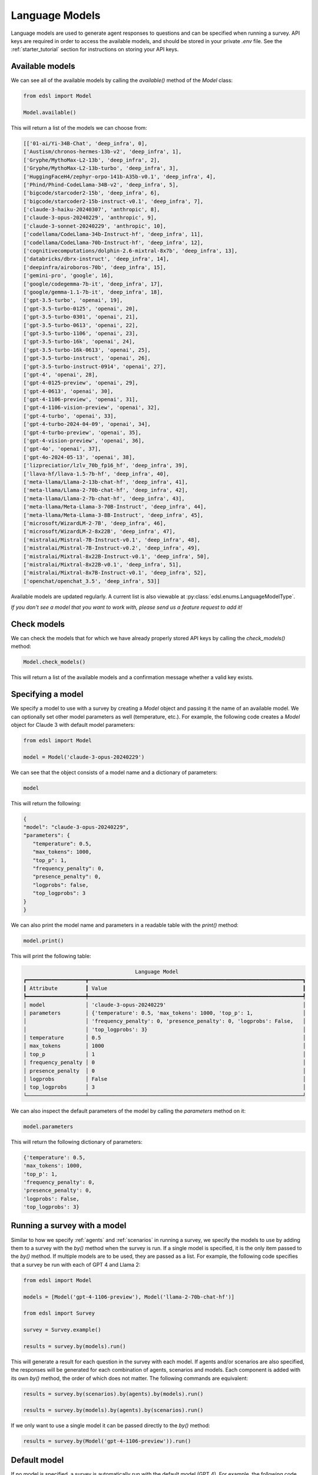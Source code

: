 .. _language_models:

Language Models
===============
Language models are used to generate agent responses to questions and can be specified when running a survey.
API keys are required in order to access the available models, and should be stored in your private `.env` file.
See the :ref:`starter_tutorial` section for instructions on storing your API keys.

Available models
----------------
We can see all of the available models by calling the `available()` method of the `Model` class:

.. code-block:: python

   from edsl import Model

   Model.available()

This will return a list of the models we can choose from:

.. code-block:: python

   [['01-ai/Yi-34B-Chat', 'deep_infra', 0],
   ['Austism/chronos-hermes-13b-v2', 'deep_infra', 1],
   ['Gryphe/MythoMax-L2-13b', 'deep_infra', 2],
   ['Gryphe/MythoMax-L2-13b-turbo', 'deep_infra', 3],
   ['HuggingFaceH4/zephyr-orpo-141b-A35b-v0.1', 'deep_infra', 4],
   ['Phind/Phind-CodeLlama-34B-v2', 'deep_infra', 5],
   ['bigcode/starcoder2-15b', 'deep_infra', 6],
   ['bigcode/starcoder2-15b-instruct-v0.1', 'deep_infra', 7],
   ['claude-3-haiku-20240307', 'anthropic', 8],
   ['claude-3-opus-20240229', 'anthropic', 9],
   ['claude-3-sonnet-20240229', 'anthropic', 10],
   ['codellama/CodeLlama-34b-Instruct-hf', 'deep_infra', 11],
   ['codellama/CodeLlama-70b-Instruct-hf', 'deep_infra', 12],
   ['cognitivecomputations/dolphin-2.6-mixtral-8x7b', 'deep_infra', 13],
   ['databricks/dbrx-instruct', 'deep_infra', 14],
   ['deepinfra/airoboros-70b', 'deep_infra', 15],
   ['gemini-pro', 'google', 16],
   ['google/codegemma-7b-it', 'deep_infra', 17],
   ['google/gemma-1.1-7b-it', 'deep_infra', 18],
   ['gpt-3.5-turbo', 'openai', 19],
   ['gpt-3.5-turbo-0125', 'openai', 20],
   ['gpt-3.5-turbo-0301', 'openai', 21],
   ['gpt-3.5-turbo-0613', 'openai', 22],
   ['gpt-3.5-turbo-1106', 'openai', 23],
   ['gpt-3.5-turbo-16k', 'openai', 24],
   ['gpt-3.5-turbo-16k-0613', 'openai', 25],
   ['gpt-3.5-turbo-instruct', 'openai', 26],
   ['gpt-3.5-turbo-instruct-0914', 'openai', 27],
   ['gpt-4', 'openai', 28],
   ['gpt-4-0125-preview', 'openai', 29],
   ['gpt-4-0613', 'openai', 30],
   ['gpt-4-1106-preview', 'openai', 31],
   ['gpt-4-1106-vision-preview', 'openai', 32],
   ['gpt-4-turbo', 'openai', 33],
   ['gpt-4-turbo-2024-04-09', 'openai', 34],
   ['gpt-4-turbo-preview', 'openai', 35],
   ['gpt-4-vision-preview', 'openai', 36],
   ['gpt-4o', 'openai', 37],
   ['gpt-4o-2024-05-13', 'openai', 38],
   ['lizpreciatior/lzlv_70b_fp16_hf', 'deep_infra', 39],
   ['llava-hf/llava-1.5-7b-hf', 'deep_infra', 40],
   ['meta-llama/Llama-2-13b-chat-hf', 'deep_infra', 41],
   ['meta-llama/Llama-2-70b-chat-hf', 'deep_infra', 42],
   ['meta-llama/Llama-2-7b-chat-hf', 'deep_infra', 43],
   ['meta-llama/Meta-Llama-3-70B-Instruct', 'deep_infra', 44],
   ['meta-llama/Meta-Llama-3-8B-Instruct', 'deep_infra', 45],
   ['microsoft/WizardLM-2-7B', 'deep_infra', 46],
   ['microsoft/WizardLM-2-8x22B', 'deep_infra', 47],
   ['mistralai/Mistral-7B-Instruct-v0.1', 'deep_infra', 48],
   ['mistralai/Mistral-7B-Instruct-v0.2', 'deep_infra', 49],
   ['mistralai/Mixtral-8x22B-Instruct-v0.1', 'deep_infra', 50],
   ['mistralai/Mixtral-8x22B-v0.1', 'deep_infra', 51],
   ['mistralai/Mixtral-8x7B-Instruct-v0.1', 'deep_infra', 52],
   ['openchat/openchat_3.5', 'deep_infra', 53]]

Available models are updated regularly.
A current list is also viewable at :py:class:`edsl.enums.LanguageModelType`.

*If you don't see a model that you want to work with, please send us a feature request to add it!*

Check models 
------------
We can check the models that for which we have already properly stored API keys by calling the `check_models()` method:

.. code-block:: python

   Model.check_models()

This will return a list of the available models and a confirmation message whether a valid key exists.

Specifying a model
------------------
We specify a model to use with a survey by creating a `Model` object and passing it the name of an available model.
We can optionally set other model parameters as well (temperature, etc.). 
For example, the following code creates a `Model` object for Claude 3 with default model parameters:

.. code-block:: python

   from edsl import Model

   model = Model('claude-3-opus-20240229')

We can see that the object consists of a model name and a dictionary of parameters:

.. code-block:: python

   model

This will return the following:

.. code-block:: python

   {
   "model": "claude-3-opus-20240229",
   "parameters": {
      "temperature": 0.5,
      "max_tokens": 1000,
      "top_p": 1,
      "frequency_penalty": 0,
      "presence_penalty": 0,
      "logprobs": false,
      "top_logprobs": 3
   }
   }

We can also print the model name and parameters in a readable table with the `print()` method:

.. code-block:: python

   model.print()

This will print the following table:

.. code-block:: text

                                       Language Model                                       
   ┏━━━━━━━━━━━━━━━━━━━┳━━━━━━━━━━━━━━━━━━━━━━━━━━━━━━━━━━━━━━━━━━━━━━━━━━━━━━━━━━━━━━━━━━━━━┓
   ┃ Attribute         ┃ Value                                                               ┃
   ┡━━━━━━━━━━━━━━━━━━━╇━━━━━━━━━━━━━━━━━━━━━━━━━━━━━━━━━━━━━━━━━━━━━━━━━━━━━━━━━━━━━━━━━━━━━┩
   │ model             │ 'claude-3-opus-20240229'                                            │
   │ parameters        │ {'temperature': 0.5, 'max_tokens': 1000, 'top_p': 1,                │
   │                   │ 'frequency_penalty': 0, 'presence_penalty': 0, 'logprobs': False,   │
   │                   │ 'top_logprobs': 3}                                                  │
   │ temperature       │ 0.5                                                                 │
   │ max_tokens        │ 1000                                                                │
   │ top_p             │ 1                                                                   │
   │ frequency_penalty │ 0                                                                   │
   │ presence_penalty  │ 0                                                                   │
   │ logprobs          │ False                                                               │
   │ top_logprobs      │ 3                                                                   │
   └───────────────────┴─────────────────────────────────────────────────────────────────────┘

We can also inspect the default parameters of the model by calling the `parameters` method on it:

.. code-block:: python

   model.parameters

This will return the following dictionary of parameters:

.. code-block:: python

   {'temperature': 0.5, 
   'max_tokens': 1000, 
   'top_p': 1, 
   'frequency_penalty': 0, 
   'presence_penalty': 0, 
   'logprobs': False, 
   'top_logprobs': 3}


Running a survey with a model
-----------------------------
Similar to how we specify :ref:`agents` and :ref:`scenarios` in running a survey, we specify the models to use by adding them to a survey with the `by()` method when the survey is run.
If a single model is specified, it is the only item passed to the `by()` method. 
If multiple models are to be used, they are passed as a list.
For example, the following code specifies that a survey be run with each of GPT 4 and Llama 2:

.. code-block:: python

   from edsl import Model

   models = [Model('gpt-4-1106-preview'), Model('llama-2-70b-chat-hf')]

   from edsl import Survey 

   survey = Survey.example()

   results = survey.by(models).run()

This will generate a result for each question in the survey with each model.
If agents and/or scenarios are also specified, the responses will be generated for each combination of agents, scenarios and models.
Each component is added with its own `by()` method, the order of which does not matter.
The following commands are equivalent:

.. code-block:: python

   results = survey.by(scenarios).by(agents).by(models).run()

   results = survey.by(models).by(agents).by(scenarios).run()

If we only want to use a single model it can be passed directly to the `by()` method:

.. code-block:: python

   results = survey.by(Model('gpt-4-1106-preview')).run()

Default model
-------------
If no model is specified, a survey is automatically run with the default model (GPT 4).
For example, the following code runs a survey with the default model (and no agents or scenarios) without needing to import the `Model` class:

.. code-block:: python

   from edsl import Survey

   results = survey.run()

Inspecting model details in results
-----------------------------------
After running a survey, we can inspect the models used by calling the `models` method on the result object.
For example, we can verify the default model when running a survey without specifying a model:

.. code-block:: python

   from edsl import Survey

   survey = Survey.example()

   results = survey.run()

   results.models

This will return the following information about the default model that was used:

.. code-block:: python

   {
   "model": "gpt-4-1106-preview",
   "parameters": {
      "temperature": 0.5,
      "max_tokens": 1000,
      "top_p": 1,
      "frequency_penalty": 0,
      "presence_penalty": 0,
      "logprobs": false,
      "top_logprobs": 3
   }
   }

To learn more about all the components of a `Results` object, please see the :ref:`results` section.

Printing model attributes
-------------------------
If multiple models were used to generate results, we can print the attributes in a table.
For example, the following code prints a table of the model names and temperatures for some results:

.. code-block:: python

   from edsl import Model

   models = [Model('gpt-4-1106-preview'), Model('llama-2-70b-chat-hf')]

   from edsl.questions import QuestionMultipleChoice, QuestionFreeText

   q1 = QuestionMultipleChoice(
      question_name = "favorite_day",
      question_text = "What is your favorite day of the week?",
      question_options = ["Mon", "Tue", "Wed", "Thu", "Fri", "Sat", "Sun"]
   )

   q2 = QuestionFreeText(
      question_name = "favorite_color",
      question_text = "What is your favorite color?"
   )

   from edsl import Survey 

   survey = Survey([q1, q2])

   results = survey.by(models).run()

   results.select("model.model", "model.temperature").print()

The table will look like this:

.. list-table::
   :widths: 10 10 
   :header-rows: 1

   * - model.model
     - model.temperature
   * - gpt-4-1106-preview
     - 0.5
   * - llama-2-70b-chat-hf
     - 0.5

We can also print model attributes together with other components of results.
We can see a list of all components by calling the `columns` method on the results:

.. code-block:: python

   results.columns

For the above example, this will display the following list of components (note that no agents were specified, so there are no agent fields listed other than the default `agent_name` that is generated when a job is run):

.. code-block:: python

   ['agent.agent_name', 
   'answer.favorite_color', 
   'answer.favorite_day', 
   'answer.favorite_day_comment', 
   'iteration.iteration', 
   'model.frequency_penalty', 
   'model.logprobs', 
   'model.max_new_tokens', 
   'model.max_tokens', 
   'model.model', 
   'model.presence_penalty', 
   'model.stopSequences', 
   'model.temperature', 
   'model.top_k', 
   'model.top_logprobs', 
   'model.top_p', 
   'prompt.favorite_color_system_prompt', 
   'prompt.favorite_color_user_prompt', 
   'prompt.favorite_day_system_prompt', 
   'prompt.favorite_day_user_prompt', 
   'raw_model_response.favorite_color_raw_model_response', 
   'raw_model_response.favorite_day_raw_model_response']

The following code will display a table of the model names together with the simulated answers:

.. code-block:: python

   (results
   .select("model.model", "answer.favorite_day", "answer.favorite_color")
   .print()
   )

The table will look like this:

.. list-table::
   :widths: 30 40 40
   :header-rows: 1

   * - model.model
     - answer.favorite_day
     - answer.favorite_color
   * - gpt-4-1106-preview
     - Sat
     - My favorite color is blue. 
   * - llama-2-70b-chat-hf
     - Sat
     - My favorite color is blue. It reminds me of the ocean on a clear summer day, full of possibilities and mystery.

To learn more about methods of inspecting and printing results, please see the :ref:`results` section.